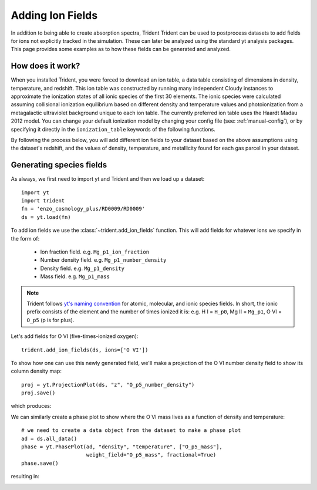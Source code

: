 .. _ion-balance:

Adding Ion Fields
=================

In addition to being able to create absorption spectra, Trident
Trident can be used to postprocess datasets to add fields for ions not
explicitly tracked in the simulation.  These can later be analyzed
using the standard yt analysis packages.  This page provides some examples
as to how these fields can be generated and analyzed.

How does it work?
-----------------

When you installed Trident, you were forced to download an ion table, a
data table consisting of dimensions in density, temperature, and redshift.
This ion table was constructed by running many independent Cloudy instances
to approximate the ionization states of all ionic species of the first 30
elements.  The ionic species were calculated assuming collisional
ionization equilibrium based on different density and
temperature values and photoionization from a metagalactic ultraviolet
background unique to each ion table.  The currently preferred ion table
uses the Haardt Madau 2012 model.  You can change your default
ionization model by changing your config file (see: :ref:`manual-config`), or
by specifying it directly in the ``ionization_table`` keywords of the following
functions.

By following the process below, you will add different ion fields to your
dataset based on the above assumptions using the dataset's redshift, and
the values of density, temperature, and metallicity found for each gas parcel
in your dataset.

Generating species fields
-------------------------

As always, we first need to import yt and Trident and then we load up a
dataset::

   import yt
   import trident
   fn = 'enzo_cosmology_plus/RD0009/RD0009'
   ds = yt.load(fn)

To add ion fields we use the :class:`~trident.add_ion_fields` function.  This
will add fields for whatever ions we specify in the form of:

    * Ion fraction field. e.g. ``Mg_p1_ion_fraction``
    * Number density field. e.g. ``Mg_p1_number_density``
    * Density field. e.g. ``Mg_p1_density``
    * Mass field. e.g. ``Mg_p1_mass``

.. note::

    Trident follows `yt's naming convention
    <http://ytep.readthedocs.io/en/latest/YTEPs/YTEP-0003.html#molecular-and-atomic-species-names>`_
    for atomic, molecular, and ionic species fields.  In short, the ionic
    prefix consists of the element and the number of times ionized it is:
    e.g. H I = ``H_p0``, Mg II = ``Mg_p1``, O VI = ``O_p5`` (p is for plus).

Let's add fields for O VI (five-times-ionized oxygen)::

   trident.add_ion_fields(ds, ions=['O VI'])

To show how one can use this newly generated field, we'll make a projection
of the O VI number density field to show its column density map::

   proj = yt.ProjectionPlot(ds, "z", "O_p5_number_density")
   proj.save()

which produces:

.. image:: trident-docs-images/ions/RD0009_Projection_z_O_p5_number_density.png

We can similarly create a phase plot to show where the O VI mass lives as a
function of density and temperature::

   # we need to create a data object from the dataset to make a phase plot
   ad = ds.all_data()
   phase = yt.PhasePlot(ad, "density", "temperature", ["O_p5_mass"],
                        weight_field="O_p5_mass", fractional=True)
   phase.save()

resulting in:

.. image:: trident-docs-images/ions/RD0009_2d-Profile_density_temperature_O_p5_mass.png
